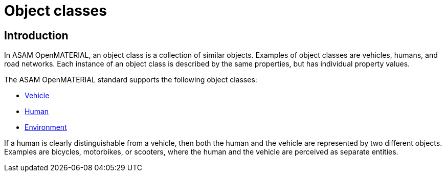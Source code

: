 = Object classes

== Introduction
In ASAM OpenMATERIAL, an object class is a collection of similar objects.
Examples of object classes are vehicles, humans, and road networks.
Each instance of an object class is described by the same properties, but has
individual property values.

The ASAM OpenMATERIAL standard supports the following object classes:

* xref:../geometry/object-vehicle/vehicle-index.adoc[Vehicle] 
* xref:../geometry/object-human/human-index.adoc[Human] 
* xref:../geometry/object-environment/environment-index.adoc[Environment]

If a human is clearly distinguishable from a vehicle, then both the
human and the vehicle are represented by two different objects. Examples are
bicycles, motorbikes, or scooters, where the human and the vehicle are
perceived as separate entities.
